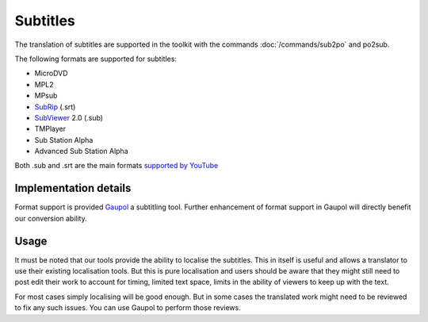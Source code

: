 
.. _pages/toolkit/subtitles#subtitles:

Subtitles
*********

.. versionadded:: 1.4

The translation of subtitles are supported in the toolkit with the commands :doc:`/commands/sub2po` and po2sub.

The following formats are supported for subtitles:

* MicroDVD
* MPL2
* MPsub
* `SubRip <https://en.wikipedia.org/wiki/SubRip>`_ (.srt)
* `SubViewer <https://en.wikipedia.org/wiki/SubViewer>`_ 2.0 (.sub)
* TMPlayer
* Sub Station Alpha
* Advanced Sub Station Alpha

Both .sub and .srt are the main formats `supported by YouTube <http://help.youtube.com/support/youtube/bin/answer.py?answer=100077>`_

.. _pages/toolkit/subtitles#implementation_details:

Implementation details
======================

Format support is provided `Gaupol <http://home.gna.org/gaupol/>`_ a subtitling tool.  Further enhancement of format support in Gaupol will directly benefit our conversion ability.

.. _pages/toolkit/subtitles#usage:

Usage
=====

It must be noted that our tools provide the ability to localise the subtitles. This in itself is useful and allows a translator to use their existing localisation tools.  But this is pure localisation and users should be aware that they might still need to post edit their work to account for timing, limited text space, limits in the ability of viewers to keep up with the text.

For most cases simply localising will be good enough.  But in some cases the translated work might need to be reviewed to fix any such issues.  You can use Gaupol to perform those reviews.
